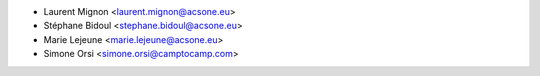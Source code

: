 * Laurent Mignon <laurent.mignon@acsone.eu>
* Stéphane Bidoul <stephane.bidoul@acsone.eu>
* Marie Lejeune <marie.lejeune@acsone.eu>
* Simone Orsi <simone.orsi@camptocamp.com>
